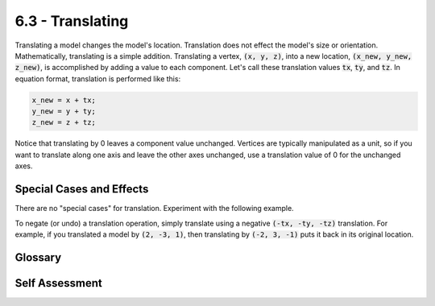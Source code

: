 ..  Copyright (C)  Wayne Brown
  Permission is granted to copy, distribute
  and/or modify this document under the terms of the GNU Free Documentation
  License, Version 1.3 or any later version published by the Free Software
  Foundation; with Invariant Sections being Forward, Prefaces, and
  Contributor List, no Front-Cover Texts, and no Back-Cover Texts.  A copy of
  the license is included in the section entitled "GNU Free Documentation
  License".

6.3 - Translating
:::::::::::::::::

Translating a model changes the model's location. Translation does not effect the
model's size or orientation. Mathematically, translating is a simple
addition. Translating a vertex, :code:`(x, y, z)`, into a new location,
:code:`(x_new, y_new, z_new)`, is accomplished by adding a value to each component.
Let's call these translation values :code:`tx`, :code:`ty`, and :code:`tz`. In equation format,
translation is performed like this:

.. Code-block:: JavaScript

  x_new = x + tx;
  y_new = y + ty;
  z_new = z + tz;

Notice that translating by 0 leaves a component value unchanged.
Vertices are typically manipulated as a unit, so if you want to
translate along one axis and leave the other axes unchanged, use a
translation value of 0 for the unchanged axes.

Special Cases and Effects
-------------------------

There are no "special cases" for translation. Experiment with the following
example.

.. webgldemo:: W1
  :htmlprogram: _static/06_example05/translate.html


To negate (or undo) a translation operation, simply translate using a
negative :code:`(-tx, -ty, -tz)` translation. For example, if you translated a
model by :code:`(2, -3, 1)`, then translating by :code:`(-2, 3, -1)` puts it back
in its original location.

Glossary
--------

.. glossary::

  translate
    Change the location of a model.

Self Assessment
---------------

.. mchoice:: 6.3.1
  :random:
  :answer_a: addition
  :answer_b: multiplication
  :answer_c: division
  :answer_d: subtraction
  :correct: a
  :feedback_a: Correct. Addition is used for translation.
  :feedback_b: Incorrect. Multiplication performs scaling.
  :feedback_c: Incorrect. Division performs scaling.
  :feedback_d: Subtraction does perform translation, but we normally think of translation as pure addition. To move "backwards" you add a negative value.

  Translating a model requires a(n) _____________ operation on each vertex in the model.

.. mchoice:: 6.3.2
  :random:
  :answer_a: 3, 0, 0
  :answer_b: 3
  :answer_c: 0, 0, 3
  :answer_d: 1.5
  :correct: a
  :feedback_a: Correct. The x-axis component gets increased by 3 units and the y and z components do not change.
  :feedback_b: Incorrect. Translation acts on a vertex, which has 3 components. You need 3 translation values, even if 2 of the components are not changing.
  :feedback_c: Incorrect. This would move 3 units in the direction of the z axis.
  :feedback_d: Incorrect. Translation uses addition. (And you need 3 translation values, not just 1.)

  Translating a model 3 units in the direction of the x axis would use which translation values.

.. mchoice:: 6.3.3
  :random:
  :answer_a: dx, dy, dz
  :answer_b: dy, dz, dx
  :answer_c: 1, 2, 3
  :answer_d: tx, ty, tz
  :correct: a
  :feedback_a: Correct. You add the vector to every vertex in the model.
  :feedback_b: Incorrect. The values you add must be consistent with the vertex component values (x, y, z).
  :feedback_c: Incorrect. These values would move 1 unit in the x direction, 2 units in the y direction, and 3 units in the z direction, but this has nothing to do with the vector <dx, dy, dz>.
  :feedback_d: Incorrect. In general we have 3 translation values, and we generically call them tx, ty, and tz, but this has nothing to do with the vector <dx, dy, dz>.

  Translating a model in the direction of a vector <dx, dy, dz> would use what translation values?

.. index:: translate, translation


